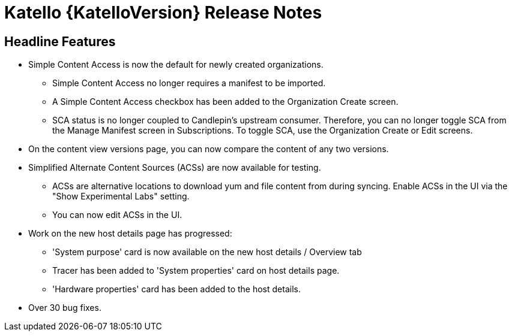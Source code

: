 [id="katello-release-notes"]
= Katello {KatelloVersion} Release Notes

[id="katello-headline-features"]
== Headline Features

* Simple Content Access is now the default for newly created organizations.
- Simple Content Access no longer requires a manifest to be imported.
- A Simple Content Access checkbox has been added to the Organization Create screen.
- SCA status is no longer coupled to Candlepin's upstream consumer. Therefore, you can no longer toggle SCA from the Manage Manifest screen in Subscriptions. To toggle SCA, use the Organization Create or Edit screens.
* On the content view versions page, you can now compare the content of any two versions.
* Simplified Alternate Content Sources (ACSs) are now available for testing.
- ACSs are alternative locations to download yum and file content from during syncing.  Enable ACSs in the UI via the "Show Experimental Labs" setting.
- You can now edit ACSs in the UI.
* Work on the new host details page has progressed:
- 'System purpose' card is now available on the new host details / Overview tab
- Tracer has been added to 'System properties' card on host details page.
- 'Hardware properties' card has been added to the host details.
* Over 30 bug fixes.
